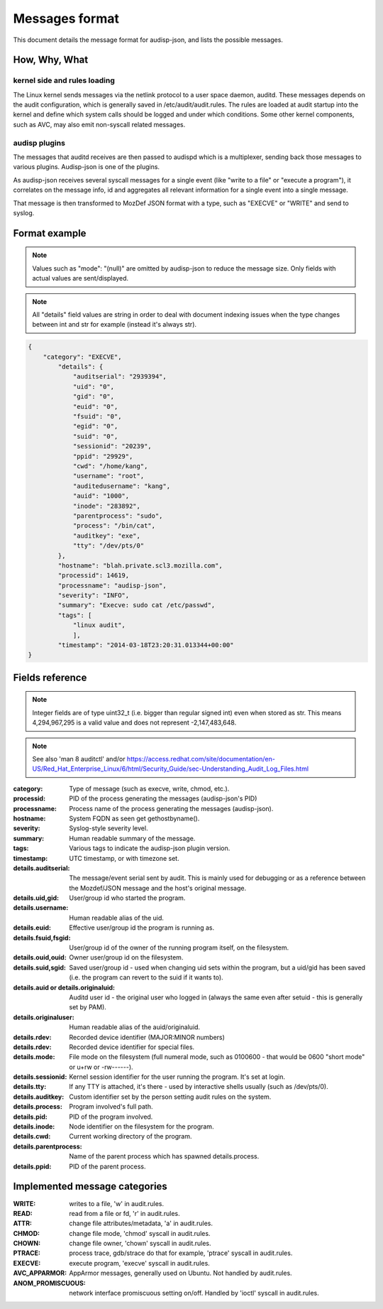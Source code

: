===============
Messages format
===============

This document details the message format for audisp-json, and lists the possible
messages.

How, Why, What
--------------

kernel side and rules loading
~~~~~~~~~~~~~~~~~~~~~~~~~~~~~
The Linux kernel sends messages via the netlink protocol to a user space
daemon, auditd.  These messages depends on the audit configuration, which is
generally saved in /etc/audit/audit.rules.  The rules are loaded at audit
startup into the kernel and define which system calls should be logged and
under which conditions.
Some other kernel components, such as AVC, may also emit non-syscall related messages.

audisp plugins
~~~~~~~~~~~~~~
The messages that auditd receives are then passed to audispd which is a
multiplexer, sending back those messages to various plugins.
Audisp-json is one of the plugins.

As audisp-json receives several syscall messages for a single event (like "write
to a file" or "execute a program"), it correlates on the message info, id and
aggregates all relevant information for a single event into a single message.

That message is then transformed to MozDef JSON format with a type, such as "EXECVE" or
"WRITE" and send to syslog.

Format example
--------------

.. note::

        Values such as "mode": "(null)" are omitted by audisp-json to reduce the message size.
        Only fields with actual values are sent/displayed.

.. note::

        All "details" field values are string in order to deal with document indexing issues when the type changes
        between int and str for example (instead it's always str).

.. code::

    {
        "category": "EXECVE",
            "details": {
                "auditserial": "2939394",
                "uid": "0",
                "gid": "0",
                "euid": "0",
                "fsuid": "0",
                "egid": "0",
                "suid": "0",
                "sessionid": "20239",
                "ppid": "29929",
                "cwd": "/home/kang",
                "username": "root",
                "auditedusername": "kang",
                "auid": "1000",
                "inode": "283892",
                "parentprocess": "sudo",
                "process": "/bin/cat",
                "auditkey": "exe",
                "tty": "/dev/pts/0"
            },
            "hostname": "blah.private.scl3.mozilla.com",
            "processid": 14619,
            "processname": "audisp-json",
            "severity": "INFO",
            "summary": "Execve: sudo cat /etc/passwd",
            "tags": [
                "linux audit",
                ],
            "timestamp": "2014-03-18T23:20:31.013344+00:00"
    }

Fields reference
----------------
.. note:: Integer fields are of type uint32_t (i.e. bigger than regular signed int) even when stored as str. This means 4,294,967,295 is a valid value and does not represent -2,147,483,648.

.. note:: See also 'man 8 auditctl' and/or https://access.redhat.com/site/documentation/en-US/Red_Hat_Enterprise_Linux/6/html/Security_Guide/sec-Understanding_Audit_Log_Files.html

:category: Type of message (such as execve, write, chmod, etc.).
:processid: PID of the process generating the messages (audisp-json's PID)
:processname: Process name of the process generating the messages (audisp-json).
:hostname: System FQDN as seen get gethostbyname().
:severity: Syslog-style severity level.
:summary: Human readable summary of the message.
:tags: Various tags to indicate the audisp-json plugin version.
:timestamp: UTC timestamp, or with timezone set.
:details.auditserial: The message/event serial sent by audit. This is mainly used for debugging or as a reference between the Mozdef/JSON message and the host's original message.
:details.uid,gid: User/group id who started the program.
:details.username: Human readable alias of the uid.
:details.euid: Effective user/group id the program is running as.
:details.fsuid,fsgid: User/group id of the owner of the running program itself, on the filesystem.
:details.ouid,ouid: Owner user/group id on the filesystem.
:details.suid,sgid: Saved user/group id - used when changing uid sets within the program, but a uid/gid has been saved (i.e. the program can revert to the suid if it wants to).
:details.auid or details.originaluid: Auditd user id - the original user who logged in (always the same even after setuid - this is generally set by PAM).
:details.originaluser: Human readable alias of the auid/originaluid.
:details.rdev: Recorded device identifier (MAJOR:MINOR numbers) 
:details.rdev: Recorded device identifier for special files.
:details.mode: File mode on the filesystem (full numeral mode, such as 0100600 - that would be 0600 "short mode" or u+rw or -rw------).
:details.sessionid: Kernel session identifier for the user running the program. It's set at login.
:details.tty: If any TTY is attached, it's there - used by interactive shells usually (such as /dev/pts/0).
:details.auditkey: Custom identifier set by the person setting audit rules on the system.
:details.process: Program involved's full path.
:details.pid: PID of the program involved.
:details.inode: Node identifier on the filesystem for the program.
:details.cwd: Current working directory of the program.
:details.parentprocess: Name of the parent process which has spawned details.process.
:details.ppid: PID of the parent process.

Implemented message categories
------------------------------

:WRITE: writes to a file, 'w' in audit.rules.
:READ: read from a file or fd, 'r' in audit.rules.
:ATTR: change file attributes/metadata, 'a' in audit.rules.
:CHMOD: change file mode, 'chmod' syscall in audit.rules.
:CHOWN: change file owner, 'chown' syscall in audit.rules.
:PTRACE: process trace, gdb/strace do that for example, 'ptrace' syscall in audit.rules.
:EXECVE: execute program, 'execve' syscall in audit.rules.
:AVC_APPARMOR: AppArmor messages, generally used on Ubuntu. Not handled by audit.rules.
:ANOM_PROMISCUOUS: network interface promiscuous setting on/off. Handled by 'ioctl' syscall in audit.rules.
